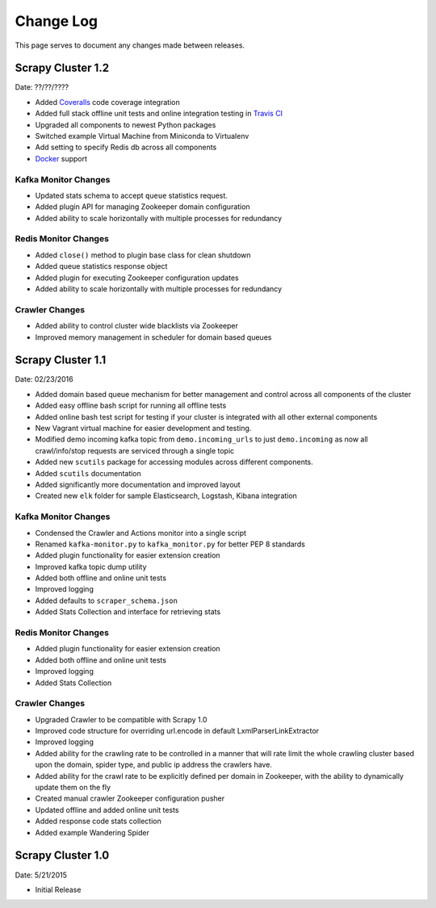 .. _changelog:

Change Log
=============

This page serves to document any changes made between releases.

Scrapy Cluster 1.2
------------------

Date: ??/??/????

- Added `Coveralls <https://coveralls.io/github/istresearch/scrapy-cluster>`_ code coverage integration

- Added full stack offline unit tests and online integration testing in `Travis CI <https://travis-ci.org/istresearch/scrapy-cluster>`_

- Upgraded all components to newest Python packages

- Switched example Virtual Machine from Miniconda to Virtualenv

- Add setting to specify Redis db across all components

- `Docker <https://hub.docker.com/r/istresearch/scrapy-cluster/>`_ support

Kafka Monitor Changes
^^^^^^^^^^^^^^^^^^^^^

- Updated stats schema to accept ``queue`` statistics request.

- Added plugin API for managing Zookeeper domain configuration

- Added ability to scale horizontally with multiple processes for redundancy

Redis Monitor Changes
^^^^^^^^^^^^^^^^^^^^^

- Added ``close()`` method to plugin base class for clean shutdown

- Added queue statistics response object

- Added plugin for executing Zookeeper configuration updates

- Added ability to scale horizontally with multiple processes for redundancy

Crawler Changes
^^^^^^^^^^^^^^^

- Added ability to control cluster wide blacklists via Zookeeper

- Improved memory management in scheduler for domain based queues

Scrapy Cluster 1.1
------------------

Date: 02/23/2016

- Added domain based queue mechanism for better management and control across all components of the cluster

- Added easy offline bash script for running all offline tests

- Added online bash test script for testing if your cluster is integrated with all other external components

- New Vagrant virtual machine for easier development and testing.

- Modified demo incoming kafka topic from ``demo.incoming_urls`` to just ``demo.incoming`` as now all crawl/info/stop requests are serviced through a single topic

- Added new ``scutils`` package for accessing modules across different components.

- Added ``scutils`` documentation

- Added significantly more documentation and improved layout

- Created new ``elk`` folder for sample Elasticsearch, Logstash, Kibana integration

Kafka Monitor Changes
^^^^^^^^^^^^^^^^^^^^^

- Condensed the Crawler and Actions monitor into a single script

- Renamed ``kafka-monitor.py`` to ``kafka_monitor.py`` for better PEP 8 standards

- Added plugin functionality for easier extension creation

- Improved kafka topic dump utility

- Added both offline and online unit tests

- Improved logging

- Added defaults to ``scraper_schema.json``

- Added Stats Collection and interface for retrieving stats

Redis Monitor Changes
^^^^^^^^^^^^^^^^^^^^^

- Added plugin functionality for easier extension creation

- Added both offline and online unit tests

- Improved logging

- Added Stats Collection

Crawler Changes
^^^^^^^^^^^^^^^^^^^^^

- Upgraded Crawler to be compatible with Scrapy 1.0

- Improved code structure for overriding url.encode in default LxmlParserLinkExtractor

- Improved logging

- Added ability for the crawling rate to be controlled in a manner that will rate limit the whole crawling cluster based upon the domain, spider type, and public ip address the crawlers have.

- Added ability for the crawl rate to be explicitly defined per domain in Zookeeper, with the ability to dynamically update them on the fly

- Created manual crawler Zookeeper configuration pusher

- Updated offline and added online unit tests

- Added response code stats collection

- Added example Wandering Spider

Scrapy Cluster 1.0
---------------------

Date: 5/21/2015

- Initial Release